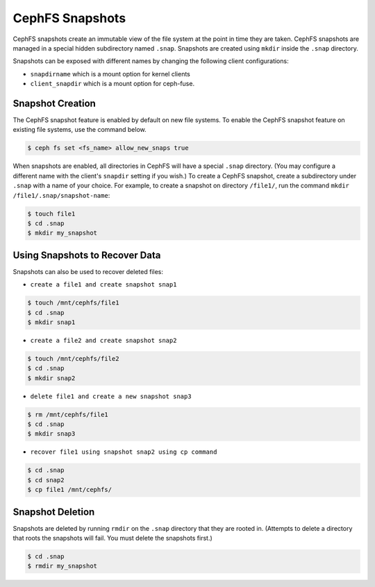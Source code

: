 ================
CephFS Snapshots
================

CephFS snapshots create an immutable view of the file system at the point in
time they are taken. CephFS snapshots are managed in a special hidden
subdirectory named ``.snap``. Snapshots are created using ``mkdir`` inside the
``.snap`` directory.

Snapshots can be exposed with different names by changing the following client
configurations:

- ``snapdirname`` which is a mount option for kernel clients
- ``client_snapdir`` which is a mount option for ceph-fuse.

Snapshot Creation
==================

The CephFS snapshot feature is enabled by default on new file systems. To
enable the CephFS snapshot feature on existing file systems, use the command
below.

.. code-block:: bash
    
    $ ceph fs set <fs_name> allow_new_snaps true

When snapshots are enabled, all directories in CephFS will have a special
``.snap`` directory. (You may configure a different name with the client's
``snapdir`` setting if you wish.) To create a CephFS snapshot, create a
subdirectory under ``.snap`` with a name of your choice.  For example, to
create a snapshot on directory ``/file1/``, run the command ``mkdir
/file1/.snap/snapshot-name``:

.. code-block:: bash

    $ touch file1
    $ cd .snap
    $ mkdir my_snapshot

Using Snapshots to Recover Data
===============================

Snapshots can also be used to recover deleted files:

- ``create a file1 and create snapshot snap1``

.. code-block:: bash

    $ touch /mnt/cephfs/file1
    $ cd .snap
    $ mkdir snap1

- ``create a file2 and create snapshot snap2``

.. code-block:: bash

    $ touch /mnt/cephfs/file2
    $ cd .snap
    $ mkdir snap2

- ``delete file1 and create a new snapshot snap3``

.. code-block:: bash

    $ rm /mnt/cephfs/file1
    $ cd .snap
    $ mkdir snap3

- ``recover file1 using snapshot snap2 using cp command``

.. code-block:: bash

    $ cd .snap
    $ cd snap2
    $ cp file1 /mnt/cephfs/

Snapshot Deletion
==================

Snapshots are deleted by running ``rmdir`` on the ``.snap`` directory that they
are rooted in. (Attempts to delete a directory that roots the snapshots will
fail. You must delete the snapshots first.)

.. code-block:: bash

    $ cd .snap
    $ rmdir my_snapshot
